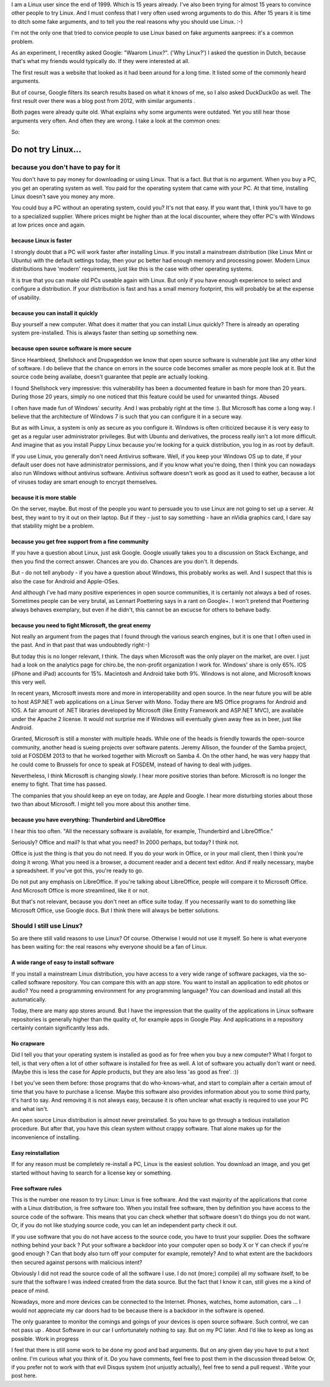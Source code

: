 .. title: Why Linux? For real.
.. slug: why-linux-for-real
.. date: 2014/10/24 17:33:06
.. tags: linux,opensource
.. link: 
.. description: Drop the fake arguments for trying out Linux. Use the real ones.
.. type: text

I am a Linux user since the end of 1999. Which is 15 years already. I've
also been trying for almost 15 years to convince other people to try Linux.
And I must confess that I very often used wrong arguments to do this.
After 15 years it is time to ditch some fake arguments,
and to tell you the real reasons why you should use Linux. :-)

I'm not the only one that tried to convice people to use Linux based on fake
arguments aanprees: it's a common problem.

As an experiment, I recentlky asked Google: "Waarom Linux?". ('Why Linux?')
I asked the question in Dutch, because that's what my friends would
typically do. If they were interested at all.

The first result was a website that looked as it had been around for a
long time. It listed some of the commonly heard arguments.

But of course, Google filters its search results based on what it knows
of me, so I also asked DuckDuckGo as well. The first result over there
was a blog post from 2012, with similar arguments .

Both pages were already quite old. What explains why some arguments
were outdated. Yet you still hear those arguments very often. And often
they are wrong. I take a look at the common ones:

So:

Do not try Linux...
===================

because you don't have to pay for it
------------------------------------

You don't have to pay money for downloading or using Linux. That
is a fact. But that is
no argument. When you buy a PC, you get an operating system as well.
You paid for the operating system that came with your PC. At that time,
installing Linux doesn't save you money any more.

You could buy a PC without an operating system, could you?
It's not that easy. If you want that, I think you'll have to go to
a specialized supplier. Where prices might be higher than at the
local discounter, where they offer PC's with Windows at low prices
once and again.

because Linux is faster
~~~~~~~~~~~~~~~~~~~~~~~

I strongly doubt that a PC will work faster after installing Linux.
If you install a mainstream distribution (like Linux Mint or Ubuntu) with
the default settings today, then your pc better had enough memory and
processing power. Modern Linux distributions have 'modern' requirements,
just like this is the case with other operating systems.

It is true that you can make old PCs useable again with Linux. But only
if you have enough experience to select and configure a distribution.
If your distribution is fast and has a small memory footprint, this will
probably be at the expense of usability.

because you can install it quickly
~~~~~~~~~~~~~~~~~~~~~~~~~~~~~~~~~~

Buy yourself a new computer. What does it matter that you can install
Linux quickly? There is already an operating system pre-installed. This is
always faster than setting up something new. 

because open source software is more secure
~~~~~~~~~~~~~~~~~~~~~~~~~~~~~~~~~~~~~~~~~~~

Since Heartbleed, Shellshock and Drupageddon we know that open source
software is vulnerable just like any other kind of software. I do believe
that the chance on errors in the source code becomes smaller as more
people look at it. But the source code being availabe, doesn't guarantee
that peple are actually looking.

I found Shellshock very impressive: this vulnerability has been
a documented feature in bash for more than 20 years. During those 20
years, simply no one noticed that this feature could be used for unwanted
things. Abused

I often have made fun of Windows' security. And I was probably right at
the time :). But Microsoft has come a long way. I believe that the
architecture of Windows 7 is such that you can configure it in a
secure way.

But as with Linux, a system is only as secure as you configure it. Windows
is often criticized because it is very easy to get as a regular user
administrator privileges. But with Ubuntu and derivatives, the process
really isn't a lot more difficult. And imagine that as you install Puppy
Linux because you're looking for a quick distribution, you log in as
root by default.

If you use Linux, you generally don't need Antivirus software. Well,
if you keep your Windows OS up to date, if your default user does not
have administrator permissions, and if you know what you're doing, then
I think you can nowadays also run Windows without antivirus software.
Antivirus software doesn't work as good as it used to eather, because
a lot of viruses today are smart enough to encrypt themselves.

because it is more stable
~~~~~~~~~~~~~~~~~~~~~~~~~

On the server, maybe. But most of the people you want to persuade you
to use Linux are not going to set up a server. At best, they want to
try it out on their laptop. But if they - just to say something -
have an nVidia graphics card, I dare say that stability might be a problem.

because you get free support from a fine community
~~~~~~~~~~~~~~~~~~~~~~~~~~~~~~~~~~~~~~~~~~~~~~~~~~

If you have a question about Linux, just ask Google. Google usually
takes you to a discussion on Stack Exchange, and then you find the
correct answer. Chances are you do. Chances are you don't. It depends.

But - do not tell anybody - if you have a question about Windows, this
probably works as well. And I suspect that this is also the case for
Android and Apple-OSes.

And although I've had many positive experiences in open source
communities, it is certainly not always a bed of roses. Sometimes
people can be very brutal, as Lennart Poettering says in a rant on
Google+. I won't pretend that Poettering always behaves exemplary, but
even if he didn't, this cannot be an excucse for others to behave badly.

because you need to fight Microsoft, the great enemy
~~~~~~~~~~~~~~~~~~~~~~~~~~~~~~~~~~~~~~~~~~~~~~~~~~~~

Not really an argument from the pages that I found through the various
search engines, but it is one that I often used in the past. And in that
past that was undoubtedly right:-)

But today this is no longer relevant, I think. The days when Microsoft
was the only player on the market, are over. I just had a look on the
analytics page for chiro.be, the non-profit organization I work for.
Windows' share is only 65%. IOS (iPhone and iPad) accounts for
15%. Macintosh and Android take both 9%. Windows is not alone,
and Microsoft knows this very well.

In recent years, Microsoft invests more and more in interoperability
and open source. In the near future you will be able to host ASP.NET
web applications on a Linux Server with Mono. Today there are MS Office
programs for Android and IOS. A fair amount of .NET libraries 
developed by Microsoft (like Entity Framework and ASP.NET MVC), are 
available under the Apache 2 license. It would not surprise me if Windows
will eventually given away free as in beer, just like Android.

Granted, Microsoft is still a monster with multiple heads. While one of the
heads is friendly towards the open-source community, another head
is sueing projects over software patents. Jeremy Allison, the founder of
the Samba project, told at FOSDEM 2013 to that he worked together with
Microsft on Samba 4. On the other hand, he was very happy that he could
come to Brussels for once to speak at FOSDEM, instead of having to deal
with judges.

Nevertheless, I think Microsoft is changing slowly. I hear more positive
stories than before. Microsoft is no longer the enemy to fight. That time
has passed.

The companies that you should keep an eye on today, are Apple and
Google. I hear more disturbing stories about those two than about
Microsoft. I might tell you more about this another time.

because you have everything: Thunderbird and LibreOffice
~~~~~~~~~~~~~~~~~~~~~~~~~~~~~~~~~~~~~~~~~~~~~~~~~~~~~~~~

I hear this too often. "All the necessary software is available, for
example, Thunderbird and LibreOffice."

Seriously? Office and mail? Is that what you need? In 2000 perhaps,
but today? I think not.

Office is just the thing is that you do not need. If you do your work
in Office, or in your mail client, then I think you're doing it wrong. What
you need is a browser, a document reader and a decent text
editor. And if really necessary, maybe a spreadsheet. If you've got
this, you're ready to go.

Do not put any emphasis on LibreOffice. If you're talking about
LibreOffice, people will compare it to Microsoft Office. And
Microsoft Office is more streamlined, like it or not. 

But that's not relevant,
because you don't neet an office suite today. If you necessarily
want to do something like Microsoft Office, use Google docs. 
But I think there will always be better solutions.

Should I still use Linux?
-------------------------

So are there still valid reasons to use Linux? Of course. Otherwise I
would not use it myself. So here is what everyone has been waiting for:
the real reasons why everyone should be a fan of Linux.

A wide range of easy to install software
~~~~~~~~~~~~~~~~~~~~~~~~~~~~~~~~~~~~~~~~

If you install a mainstream Linux distribution, you have
access to a very wide range of software packages, via the so-called
software repository. You can compare this with an app store. You
want to install an application to edit photos or audio? You need
a programming environment for any programming language? You can
download and install all this automatically.

Today, there are many app stores around. But I have the impression
that the quality of the applications in Linux software repositories
is generally higher than the quality of, for example apps in Google
Play. And applications in a repository certainly contain significantly
less ads.

No crapware
~~~~~~~~~~~

Did I tell you that your operating system is installed as good as for
free when you buy a new computer? What I forgot to tell, is that very
often a lot of other software is installed for free as well. A lot of
software you actually don't want or need.  (Maybe this is less the case
for Apple products, but they are also less 'as good as free'. :))

I bet you've seen them before: those programs that do who-knows-what,
and start to complain after a certain amout of time that you have to
purchase a license. Maybe this software also provides information about
you to some third party, it's hard to say. And removing it is not always
easy, because it is often unclear what exactly is required to use your
PC and what isn't.

An open source Linux distribution is almost never preinstalled. So you
have to go through a tedious installation procedure. But after that,
you have this clean system without crappy software. That alone makes up
for the inconvenience of installing.

Easy reinstallation
~~~~~~~~~~~~~~~~~~~

If for any reason must be completely re-install a PC, Linux is the easiest
solution. You download an image, and you get started without 
having to search for a license key or something.

Free software rules
~~~~~~~~~~~~~~~~~~~

This is the number one reason to try Linux: Linux is free software.
And the vast majority of the applications that come with a Linux
distribution, is free software too. When you install free software, then
by definition you have access to the source code of the software. This
means that you can check whether that software doesn't do things you do
not want. Or, if you do not like studying source code, you can let an
independent party check it out.

If you use software that you do not have access to the source code, you have to trust your supplier. Does the software nothing behind your back ? Put your software a backdoor into your computer open so body X or Y can check if you're good enough ? Can that body also turn off your computer for example, remotely? And to what extent are the backdoors then secured against persons with malicious intent?

Obviously I did not read the source code of all the software I use. I do not (more;) compile) all my software itself, to be sure that the software I was indeed created from the data source. But the fact that I know it can, still gives me a kind of peace of mind.

Nowadays, more and more devices can be connected to the Internet. Phones, watches, home automation, cars ... I would not appreciate my car doors had to be because there is a backdoor in the software is opened.

The only guarantee to monitor the comings and goings of your devices is open source software. Such control, we can not pass up . About Software in our car I unfortunately nothing to say. But on my PC later. And I'd like to keep as long as possible.
Work in progress

I feel that there is still some work to be done my good and bad arguments. But on any given day you have to put a text online. I'm curious what you think of it. Do you have comments, feel free to post them in the discussion thread below. Or, if you prefer not to work with that evil Disqus system (not unjustly actually), feel free to send a pull request . 
Write your post here.
